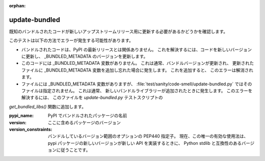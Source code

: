 :orphan:

update-bundled
==============

既知のバンドルされたコードが新しいアップストリームリリース用に更新する必要があるかどうかを確認します。

このテストは以下の方法でエラーが発生する可能性があります。

* バンドルされたコードは、PyPI の最新リリースとは関係ありません。 これを解決するには、コードを新しいバージョンに更新し、
  _BUNDLED_METADATA のバージョンを更新します。

* このコードには _BUNDLED_METADATA 変数がありません。 これは通常、バンドルバージョンが更新され、
  更新されたファイルに _BUNDLED_METADATA 変数を追加し忘れた場合に発生します。 これを追加すると、
  このエラーは解消されます。

* ファイルには _BUNDLED_METADATA 変数がありますが、
  :file:`test/sanity/code-smell/update-bundled.py` ではそのファイルは指定されません。 これは通常、
  新しいバンドルライブラリーが追加されたときに発生します。 このエラーを解決するには、
  このファイルを `update-bundled.py` テストスクリプトの 

`get_bundled_libs()` 関数に追加します。

:pypi_name: PyPI でバンドルされたパッケージの名前

:version: ここに含めるパッケージのバージョン

:version_constraints: バンドルしているバージョン範囲のオプションの PEP440 指定子。
                      現在、この唯一の有効な使用法は、
                      pypi パッケージの新しいバージョンが新しい API を実装するときに、
                      Python stdlib と互換性のあるバージョンに従うことです。
